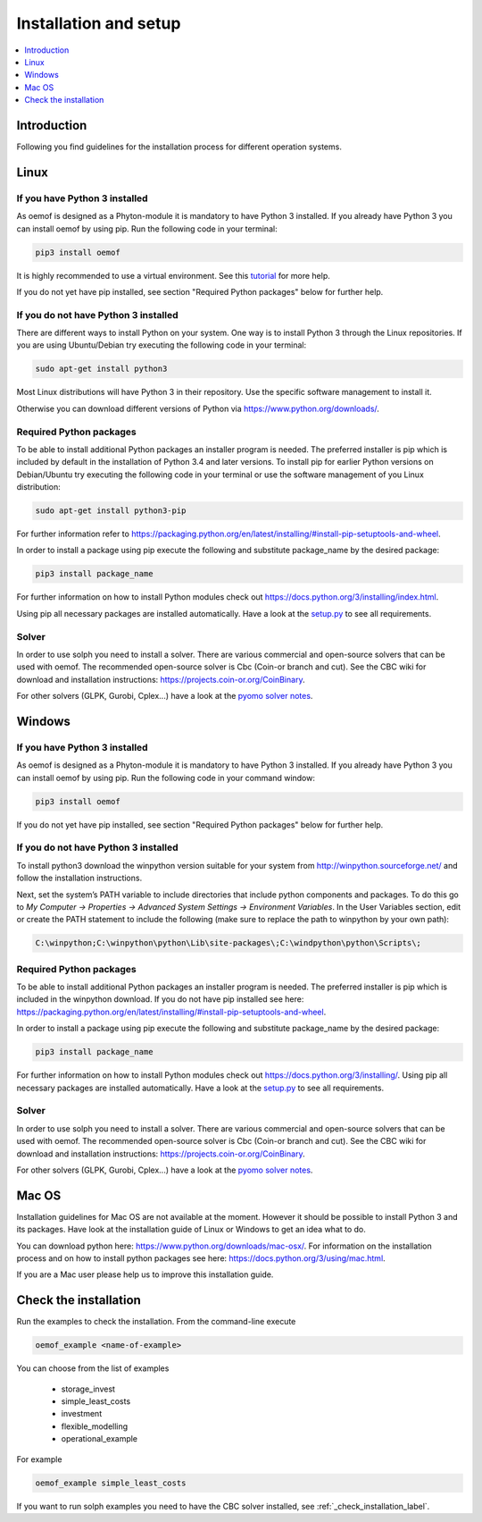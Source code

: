 .. _installation_and_setup_label:

######################
Installation and setup
######################

.. contents::
    :depth: 1
    :local:
    :backlinks: top


Introduction
============
Following you find guidelines for the installation process for different operation systems. 

Linux
======

If you have Python 3 installed
---------------------------------

As oemof is designed as a Phyton-module it is mandatory to have Python 3 installed. If you already have Python 3 you can install oemof by using pip. Run the following code in your terminal:

.. code:: console

  pip3 install oemof
  
It is highly recommended to use a virtual environment. See this `tutorial
<https://docs.python.org/3/tutorial/venv.html>`_ for more help.

If you do not yet have pip installed, see section "Required Python packages" below for further help.

If you do not have Python 3 installed
---------------------------------------

There are different ways to install Python on your system. 
One way is to install Python 3 through the Linux repositories. If you are using Ubuntu/Debian try executing the following code in your terminal: 

.. code:: console

  sudo apt-get install python3
  
Most Linux distributions will have Python 3 in their repository. Use the specific software management to install it.

Otherwise you can download different versions of Python via https://www.python.org/downloads/.


Required Python packages
-------------------------

To be able to install additional Python packages an installer program is needed. The preferred installer is pip which is included by default in the installation of Python 3.4 and later versions.
To install pip for earlier Python versions on Debian/Ubuntu try executing the following code in your terminal or use the software management of you Linux distribution: 

.. code:: console

  sudo apt-get install python3-pip

For further information refer to https://packaging.python.org/en/latest/installing/#install-pip-setuptools-and-wheel.

In order to install a package using pip execute the following and substitute package_name by the desired package:

.. code:: console

  pip3 install package_name

For further information on how to install Python modules check out https://docs.python.org/3/installing/index.html.

Using pip all necessary packages are installed automatically. Have a look at the `setup.py <https://github.com/oemof/oemof/blob/master/setup.py>`_  to see all requirements.
 

Solver
-------

In order to use solph you need to install a solver. There are various commercial and open-source solvers that can be used with oemof. 
The recommended open-source solver is Cbc (Coin-or branch and cut). 
See the CBC wiki for download and installation instructions: https://projects.coin-or.org/CoinBinary.

For other solvers (GLPK, Gurobi, Cplex...) have a look at the `pyomo solver notes <https://software.sandia.gov/downloads/pub/pyomo/PyomoInstallGuide.html#Solvers>`_.


Windows
========

If you have Python 3 installed
--------------------------------

As oemof is designed as a Phyton-module it is mandatory to have Python 3 installed. If you already have Python 3 you can install oemof by using pip. Run the following code in your command window:

.. code:: console

  pip3 install oemof

If you do not yet have pip installed, see section "Required Python packages" below for further help.

If you do not have Python 3 installed
---------------------------------------

To install python3 download the winpython version suitable for your system from http://winpython.sourceforge.net/ and follow the installation instructions.

Next, set the system’s PATH variable to include directories that include python components and packages. To do this go to *My Computer -> Properties -> Advanced System Settings -> Environment Variables*. In the User Variables section, edit or create the PATH statement to include the following (make sure to replace the path to winpython by your own path): 

.. code:: console

  C:\winpython;C:\winpython\python\Lib\site-packages\;C:\windpython\python\Scripts\; 



Required Python packages
--------------------------

To be able to install additional Python packages an installer program is needed. The preferred installer is pip which is included in the winpython download. 
If you do not have pip installed see here: https://packaging.python.org/en/latest/installing/#install-pip-setuptools-and-wheel.

In order to install a package using pip execute the following and substitute package_name by the desired package:

.. code:: console

  pip3 install package_name

For further information on how to install Python modules check out https://docs.python.org/3/installing/. Using pip all necessary packages are installed automatically. Have a look at the `setup.py <https://github.com/oemof/oemof/blob/master/setup.py>`_  to see all requirements.


.. _solver_label:

Solver
-------

In order to use solph you need to install a solver. There are various commercial and open-source solvers that can be used with oemof. 
The recommended open-source solver is Cbc (Coin-or branch and cut). 
See the CBC wiki for download and installation instructions: https://projects.coin-or.org/CoinBinary.

For other solvers (GLPK, Gurobi, Cplex...) have a look at the `pyomo solver notes <https://software.sandia.gov/downloads/pub/pyomo/PyomoInstallGuide.html#Solvers>`_.

Mac OS
=======

Installation guidelines for Mac OS are not available at the moment. However it should be possible to install Python 3 and its packages. Have look at the installation guide of Linux or Windows to get an idea what to do.

You can download python here: https://www.python.org/downloads/mac-osx/. For information on the installation process and on how to install python packages see here: https://docs.python.org/3/using/mac.html.

If you are a Mac user please help us to improve this installation guide.


.. _check_installation_label:

Check the installation
======================

Run the examples to check the installation. From the command-line execute

.. code:: console

  oemof_example <name-of-example>

You can choose from the list of examples

 * storage_invest
 * simple_least_costs
 * investment
 * flexible_modelling
 * operational_example

For example

.. code:: console

  oemof_example simple_least_costs

If you want to run solph examples you need to have the CBC solver installed, see :ref:`_check_installation_label`.

